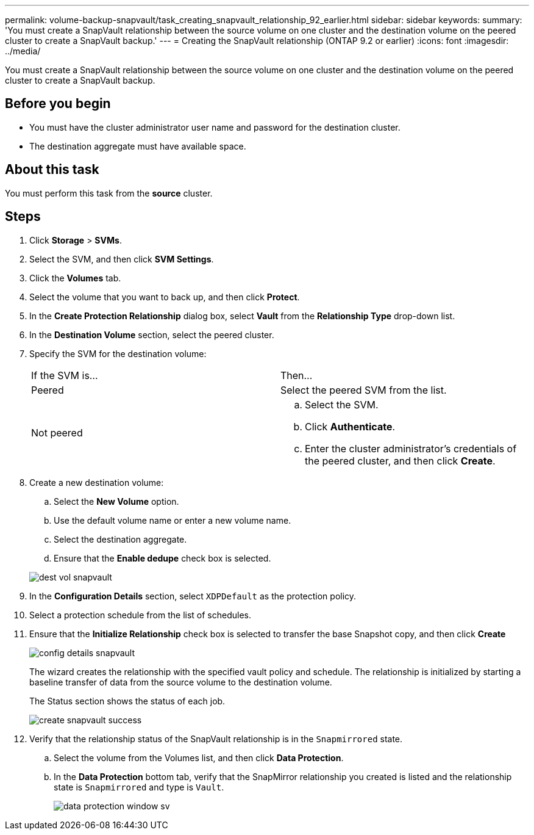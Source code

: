 ---
permalink: volume-backup-snapvault/task_creating_snapvault_relationship_92_earlier.html
sidebar: sidebar
keywords: 
summary: 'You must create a SnapVault relationship between the source volume on one cluster and the destination volume on the peered cluster to create a SnapVault backup.'
---
= Creating the SnapVault relationship (ONTAP 9.2 or earlier)
:icons: font
:imagesdir: ../media/

[.lead]
You must create a SnapVault relationship between the source volume on one cluster and the destination volume on the peered cluster to create a SnapVault backup.

== Before you begin

* You must have the cluster administrator user name and password for the destination cluster.
* The destination aggregate must have available space.

== About this task

You must perform this task from the *source* cluster.

== Steps

. Click *Storage* > *SVMs*.
. Select the SVM, and then click *SVM Settings*.
. Click the *Volumes* tab.
. Select the volume that you want to back up, and then click *Protect*.
. In the *Create Protection Relationship* dialog box, select *Vault* from the *Relationship Type* drop-down list.
. In the *Destination Volume* section, select the peered cluster.
. Specify the SVM for the destination volume:
+
|===
| If the SVM is...| Then...
a|
Peered
a|
Select the peered SVM from the list.
a|
Not peered
a|

 .. Select the SVM.
 .. Click *Authenticate*.
 .. Enter the cluster administrator's credentials of the peered cluster, and then click *Create*.

+
|===

. Create a new destination volume:
 .. Select the *New Volume* option.
 .. Use the default volume name or enter a new volume name.
 .. Select the destination aggregate.
 .. Ensure that the *Enable dedupe* check box is selected.

+
image::../media/dest_vol_snapvault.gif[]
. In the *Configuration Details* section, select `XDPDefault` as the protection policy.
. Select a protection schedule from the list of schedules.
. Ensure that the *Initialize Relationship* check box is selected to transfer the base Snapshot copy, and then click *Create*
+
image::../media/config_details_snapvault.gif[]
+
The wizard creates the relationship with the specified vault policy and schedule. The relationship is initialized by starting a baseline transfer of data from the source volume to the destination volume.
+
The Status section shows the status of each job.
+
image::../media/create_snapvault_success.gif[]

. Verify that the relationship status of the SnapVault relationship is in the `Snapmirrored` state.
 .. Select the volume from the Volumes list, and then click *Data Protection*.
 .. In the *Data Protection* bottom tab, verify that the SnapMirror relationship you created is listed and the relationship state is `Snapmirrored` and type is `Vault`.
+
image::../media/data_protection_window_sv.gif[]
